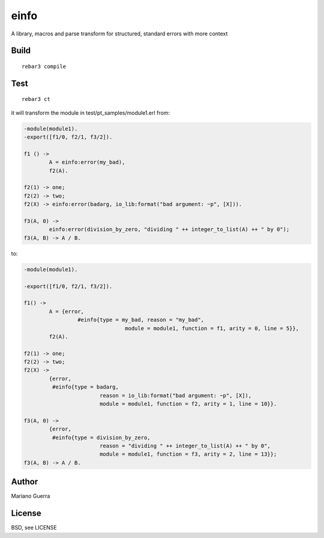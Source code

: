 einfo
=====

A library, macros and parse transform for structured, standard errors with more
context

Build
-----

::

    rebar3 compile

Test
----

::

    rebar3 ct

it will transform the module in test/pt_samples/module1.erl from:

.. code-block:: erl

	-module(module1).
	-export([f1/0, f2/1, f3/2]).

	f1 () ->
		A = einfo:error(my_bad),
		f2(A).

	f2(1) -> one;
	f2(2) -> two;
	f2(X) -> einfo:error(badarg, io_lib:format("bad argument: ~p", [X])).

	f3(A, 0) ->
		einfo:error(division_by_zero, "dividing " ++ integer_to_list(A) ++ " by 0");
	f3(A, B) -> A / B.

to:

.. code-block:: erl

	-module(module1).

	-export([f1/0, f2/1, f3/2]).

	f1() ->
		A = {error,
			 #einfo{type = my_bad, reason = "my_bad",
					module = module1, function = f1, arity = 0, line = 5}},
		f2(A).

	f2(1) -> one;
	f2(2) -> two;
	f2(X) ->
		{error,
		 #einfo{type = badarg,
				reason = io_lib:format("bad argument: ~p", [X]),
				module = module1, function = f2, arity = 1, line = 10}}.

	f3(A, 0) ->
		{error,
		 #einfo{type = division_by_zero,
				reason = "dividing " ++ integer_to_list(A) ++ " by 0",
				module = module1, function = f3, arity = 2, line = 13}};
	f3(A, B) -> A / B.



Author
------

Mariano Guerra

License
-------

BSD, see LICENSE
